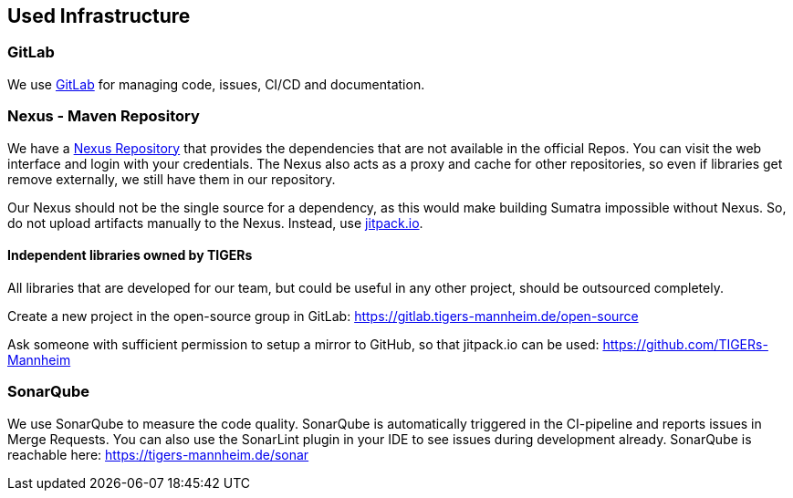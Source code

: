 :imagesdir: ../images

[[section-deployment-view]]
== Used Infrastructure

=== GitLab

We use https://gitlab.tigers-mannheim.de[GitLab] for managing code, issues, CI/CD and documentation.

=== Nexus - Maven Repository

We have a https://nexus.tigers-mannheim.de[Nexus Repository] that provides the dependencies that are not available in the official Repos.
You can visit the web interface and login with your credentials.
The Nexus also acts as a proxy and cache for other repositories, so even if libraries get remove externally, we still have them in our repository.

Our Nexus should not be the single source for a dependency, as this would make building Sumatra impossible without Nexus.
So, do not upload artifacts manually to the Nexus.
Instead, use http://jitpack.io[jitpack.io].

==== Independent libraries owned by TIGERs

All libraries that are developed for our team, but could be useful in any other project, should be outsourced completely.

Create a new project in the open-source group in GitLab: https://gitlab.tigers-mannheim.de/open-source

Ask someone with sufficient permission to setup a mirror to GitHub, so that jitpack.io can be used: https://github.com/TIGERs-Mannheim

[[section-sonar-qube]]
=== SonarQube

We use SonarQube to measure the code quality.
SonarQube is automatically triggered in the CI-pipeline and reports issues in Merge Requests.
You can also use the SonarLint plugin in your IDE to see issues during development already.
SonarQube is reachable here: https://tigers-mannheim.de/sonar
